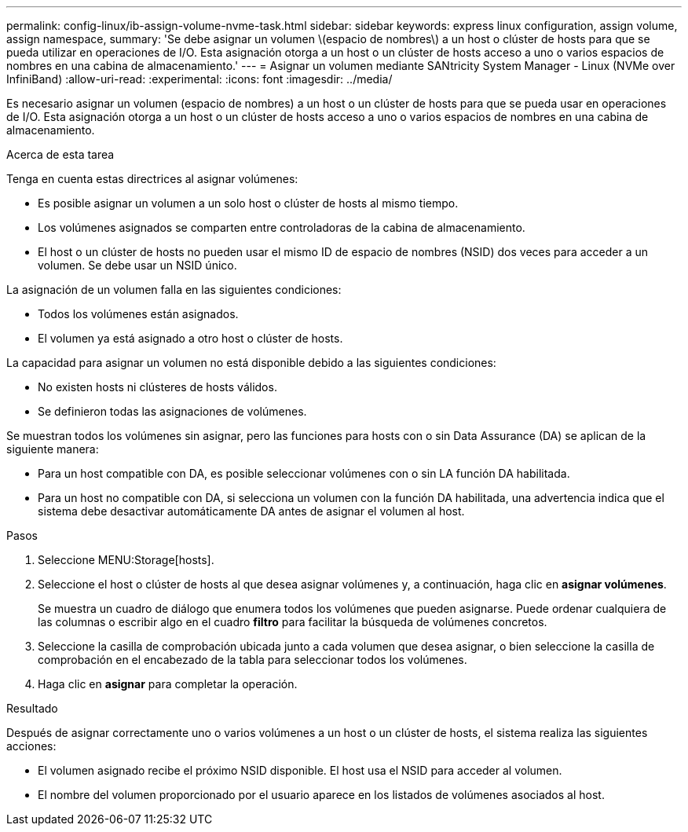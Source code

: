 ---
permalink: config-linux/ib-assign-volume-nvme-task.html 
sidebar: sidebar 
keywords: express linux configuration, assign volume, assign namespace, 
summary: 'Se debe asignar un volumen \(espacio de nombres\) a un host o clúster de hosts para que se pueda utilizar en operaciones de I/O. Esta asignación otorga a un host o un clúster de hosts acceso a uno o varios espacios de nombres en una cabina de almacenamiento.' 
---
= Asignar un volumen mediante SANtricity System Manager - Linux (NVMe over InfiniBand)
:allow-uri-read: 
:experimental: 
:icons: font
:imagesdir: ../media/


[role="lead"]
Es necesario asignar un volumen (espacio de nombres) a un host o un clúster de hosts para que se pueda usar en operaciones de I/O. Esta asignación otorga a un host o un clúster de hosts acceso a uno o varios espacios de nombres en una cabina de almacenamiento.

.Acerca de esta tarea
Tenga en cuenta estas directrices al asignar volúmenes:

* Es posible asignar un volumen a un solo host o clúster de hosts al mismo tiempo.
* Los volúmenes asignados se comparten entre controladoras de la cabina de almacenamiento.
* El host o un clúster de hosts no pueden usar el mismo ID de espacio de nombres (NSID) dos veces para acceder a un volumen. Se debe usar un NSID único.


La asignación de un volumen falla en las siguientes condiciones:

* Todos los volúmenes están asignados.
* El volumen ya está asignado a otro host o clúster de hosts.


La capacidad para asignar un volumen no está disponible debido a las siguientes condiciones:

* No existen hosts ni clústeres de hosts válidos.
* Se definieron todas las asignaciones de volúmenes.


Se muestran todos los volúmenes sin asignar, pero las funciones para hosts con o sin Data Assurance (DA) se aplican de la siguiente manera:

* Para un host compatible con DA, es posible seleccionar volúmenes con o sin LA función DA habilitada.
* Para un host no compatible con DA, si selecciona un volumen con la función DA habilitada, una advertencia indica que el sistema debe desactivar automáticamente DA antes de asignar el volumen al host.


.Pasos
. Seleccione MENU:Storage[hosts].
. Seleccione el host o clúster de hosts al que desea asignar volúmenes y, a continuación, haga clic en *asignar volúmenes*.
+
Se muestra un cuadro de diálogo que enumera todos los volúmenes que pueden asignarse. Puede ordenar cualquiera de las columnas o escribir algo en el cuadro *filtro* para facilitar la búsqueda de volúmenes concretos.

. Seleccione la casilla de comprobación ubicada junto a cada volumen que desea asignar, o bien seleccione la casilla de comprobación en el encabezado de la tabla para seleccionar todos los volúmenes.
. Haga clic en *asignar* para completar la operación.


.Resultado
Después de asignar correctamente uno o varios volúmenes a un host o un clúster de hosts, el sistema realiza las siguientes acciones:

* El volumen asignado recibe el próximo NSID disponible. El host usa el NSID para acceder al volumen.
* El nombre del volumen proporcionado por el usuario aparece en los listados de volúmenes asociados al host.

